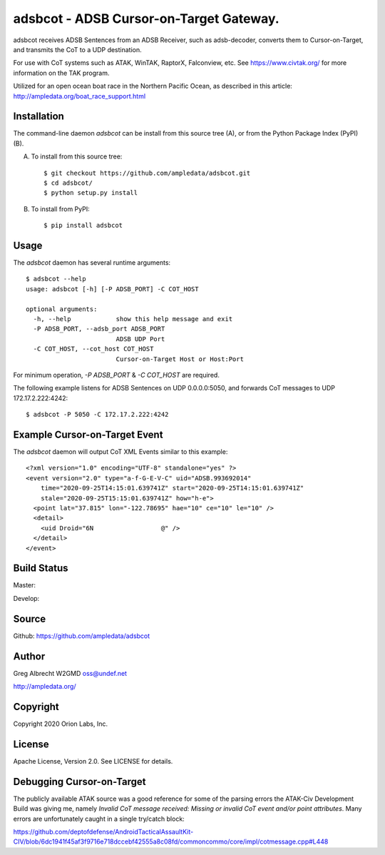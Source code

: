 adsbcot - ADSB Cursor-on-Target Gateway.
****************************************

.. image:: docs/screenshot-1601068921-25.png
   :alt: Screenshot of ADSB points in ATAK-Div Developer Edition.
   :target: docs/screenshot-1601068921.png



adsbcot receives ADSB Sentences from an ADSB Receiver, such as adsb-decoder,
converts them to Cursor-on-Target, and transmits the CoT to a UDP destination.

For use with CoT systems such as ATAK, WinTAK, RaptorX,
Falconview, etc. See https://www.civtak.org/ for more information on the TAK
program.

Utilized for an open ocean boat race in the Northern Pacific Ocean, as
described in this article: http://ampledata.org/boat_race_support.html

Installation
============

The command-line daemon `adsbcot` can be install from this source tree (A), or from
the Python Package Index (PyPI) (B).

A) To install from this source tree::

    $ git checkout https://github.com/ampledata/adsbcot.git
    $ cd adsbcot/
    $ python setup.py install

B) To install from PyPI::

    $ pip install adsbcot


Usage
=====

The `adsbcot` daemon has several runtime arguments::

    $ adsbcot --help
    usage: adsbcot [-h] [-P ADSB_PORT] -C COT_HOST

    optional arguments:
      -h, --help            show this help message and exit
      -P ADSB_PORT, --adsb_port ADSB_PORT
                            ADSB UDP Port
      -C COT_HOST, --cot_host COT_HOST
                            Cursor-on-Target Host or Host:Port

For minimum operation, `-P ADSB_PORT` & `-C COT_HOST` are required.

The following example listens for ADSB Sentences on UDP 0.0.0.0:5050, and
forwards CoT messages to UDP 172.17.2.222:4242::

  $ adsbcot -P 5050 -C 172.17.2.222:4242


Example Cursor-on-Target Event
==============================

The `adsbcot` daemon will output CoT XML Events similar to this example::

    <?xml version="1.0" encoding="UTF-8" standalone="yes" ?>
    <event version="2.0" type="a-f-G-E-V-C" uid="ADSB.993692014"
        time="2020-09-25T14:15:01.639741Z" start="2020-09-25T14:15:01.639741Z"
        stale="2020-09-25T15:15:01.639741Z" how="h-e">
      <point lat="37.815" lon="-122.78695" hae="10" ce="10" le="10" />
      <detail>
        <uid Droid="6N                  @" />
      </detail>
    </event>



Build Status
============

Master:

.. image:: https://travis-ci.com/ampledata/adsbcot.svg?branch=master
    :target: https://travis-ci.com/ampledata/adsbcot

Develop:

.. image:: https://travis-ci.com/ampledata/adsbcot.svg?branch=develop
    :target: https://travis-ci.com/ampledata/adsbcot


Source
======
Github: https://github.com/ampledata/adsbcot

Author
======
Greg Albrecht W2GMD oss@undef.net

http://ampledata.org/

Copyright
=========
Copyright 2020 Orion Labs, Inc.

License
=======
Apache License, Version 2.0. See LICENSE for details.

Debugging Cursor-on-Target
==========================
The publicly available ATAK source was a good reference for some of the parsing
errors the ATAK-Civ Development Build was giving me, namely `Invalid CoT
message received: Missing or invalid CoT event and/or point attributes`. Many
errors are unfortunately caught in a single try/catch block:

https://github.com/deptofdefense/AndroidTacticalAssaultKit-CIV/blob/6dc1941f45af3f9716e718dccebf42555a8c08fd/commoncommo/core/impl/cotmessage.cpp#L448


